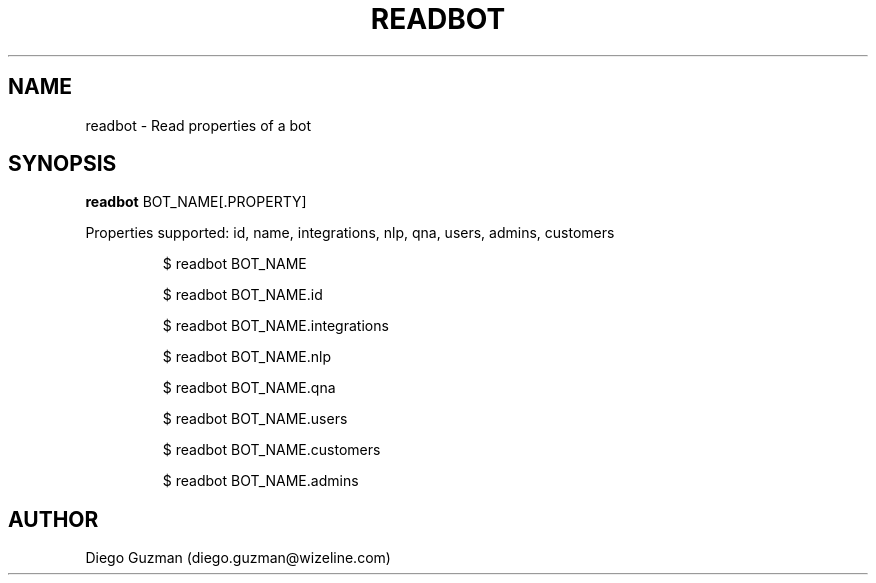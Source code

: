 .TH READBOT 1

.SH NAME
readbot \- Read properties of a bot

.SH SYNOPSIS

.B readbot
BOT_NAME[.PROPERTY]

Properties supported: id, name, integrations, nlp, qna, users, admins, customers

.RS
$ readbot BOT_NAME
.RE

.RS
$ readbot BOT_NAME.id
.RE

.RS
$ readbot BOT_NAME.integrations
.RE

.RS
$ readbot BOT_NAME.nlp
.RE

.RS
$ readbot BOT_NAME.qna
.RE

.RS
$ readbot BOT_NAME.users
.RE

.RS
$ readbot BOT_NAME.customers
.RE

.RS
$ readbot BOT_NAME.admins
.RE

.SH AUTHOR
Diego Guzman (diego.guzman@wizeline.com)
